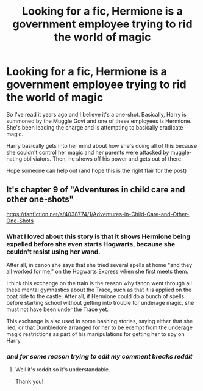 #+TITLE: Looking for a fic, Hermione is a government employee trying to rid the world of magic

* Looking for a fic, Hermione is a government employee trying to rid the world of magic
:PROPERTIES:
:Author: yeeticusdeletus
:Score: 11
:DateUnix: 1604067780.0
:DateShort: 2020-Oct-30
:FlairText: What's That Fic?
:END:
So I've read it years ago and I believe it's a one-shot. Basically, Harry is summoned by the Muggle Govt and one of these employees is Hermione. She's been leading the charge and is attempting to basically eradicate magic.

Harry basically gets into her mind about how she's doing all of this because she couldn't control her magic and her parents were attacked by muggle-hating obliviators. Then, he shows off his power and gets out of there.

Hope someone can help out (and hope this is the right flair for the post)


** It's chapter 9 of "Adventures in child care and other one-shots"

[[https://fanfiction.net/s/4038774/1/Adventures-in-Child-Care-and-Other-One-Shots]]
:PROPERTIES:
:Author: Iamnotabot3
:Score: 6
:DateUnix: 1604069176.0
:DateShort: 2020-Oct-30
:END:

*** What I loved about this story is that it shows Hermione being expelled before she even starts Hogwarts, because she couldn't resist using her wand.

After all, in canon she says that she tried several spells at home "and they all worked for me," on the Hogwarts Express when she first meets them.

I think this exchange on the train is the reason why fanon went through all these mental gymnastics about the Trace, such as that it is applied on the boat ride to the castle. After all, if Hermione could do a bunch of spells before starting school without getting into trouble for underage magic, she must not have been under the Trace yet.

This exchange is also used in some bashing stories, saying either that she lied, or that Dumbledore arranged for her to be exempt from the underage magic restrictions as part of his manipulations for getting her to spy on Harry.
:PROPERTIES:
:Author: JennaSayquah
:Score: 11
:DateUnix: 1604082960.0
:DateShort: 2020-Oct-30
:END:


*** /and for some reason trying to edit my comment breaks reddit/
:PROPERTIES:
:Author: Iamnotabot3
:Score: 2
:DateUnix: 1604069274.0
:DateShort: 2020-Oct-30
:END:

**** Well it's reddit so it's understandable.

Thank you!
:PROPERTIES:
:Author: yeeticusdeletus
:Score: 3
:DateUnix: 1604069576.0
:DateShort: 2020-Oct-30
:END:
